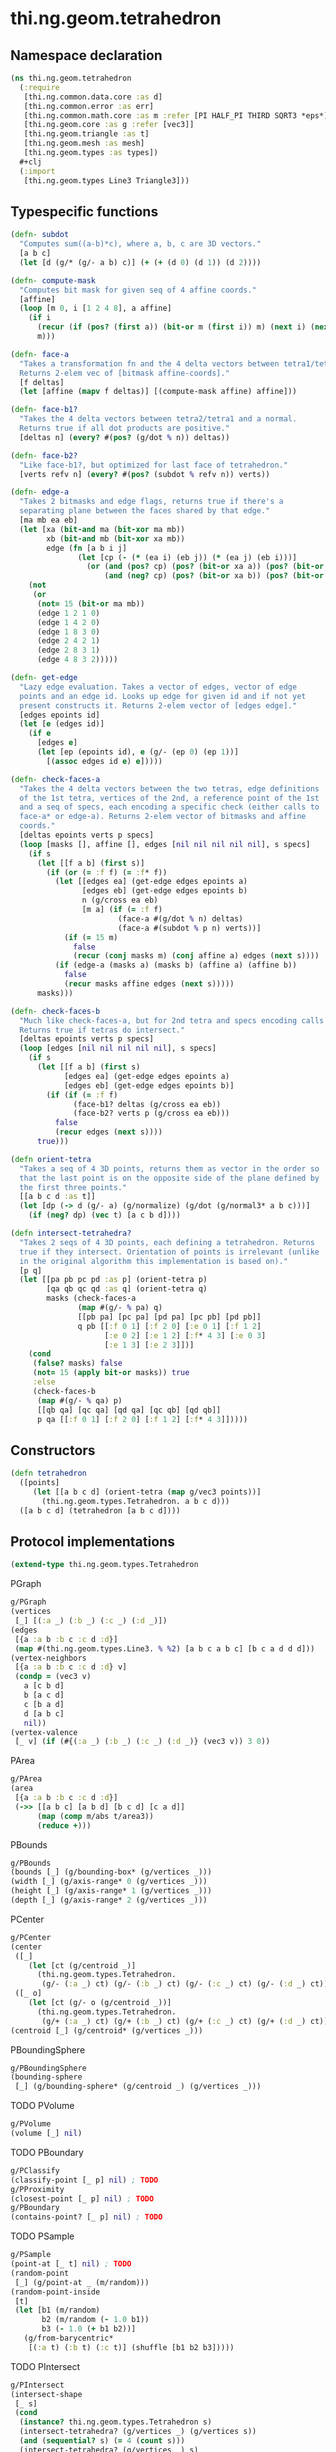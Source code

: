 #+SEQ_TODO:       TODO(t) INPROGRESS(i) WAITING(w@) | DONE(d) CANCELED(c@)
#+TAGS:           Write(w) Update(u) Fix(f) Check(c) noexport(n)
#+EXPORT_EXCLUDE_TAGS: noexport

* thi.ng.geom.tetrahedron
** Namespace declaration
#+BEGIN_SRC clojure :tangle babel/src/cljx/thi/ng/geom/tetrahedron.cljx :mkdirp yes :padline no
  (ns thi.ng.geom.tetrahedron
    (:require
     [thi.ng.common.data.core :as d]
     [thi.ng.common.error :as err]
     [thi.ng.common.math.core :as m :refer [PI HALF_PI THIRD SQRT3 *eps*]]
     [thi.ng.geom.core :as g :refer [vec3]]
     [thi.ng.geom.triangle :as t]
     [thi.ng.geom.mesh :as mesh]
     [thi.ng.geom.types :as types])
    ,#+clj
    (:import
     [thi.ng.geom.types Line3 Triangle3]))
#+END_SRC
** Typespecific functions
#+BEGIN_SRC clojure :tangle babel/src/cljx/thi/ng/geom/tetrahedron.cljx
  (defn- subdot
    "Computes sum((a-b)*c), where a, b, c are 3D vectors."
    [a b c]
    (let [d (g/* (g/- a b) c)] (+ (+ (d 0) (d 1)) (d 2))))
  
  (defn- compute-mask
    "Computes bit mask for given seq of 4 affine coords."
    [affine]
    (loop [m 0, i [1 2 4 8], a affine]
      (if i
        (recur (if (pos? (first a)) (bit-or m (first i)) m) (next i) (next a))
        m)))
  
  (defn- face-a
    "Takes a transformation fn and the 4 delta vectors between tetra1/tetra2.
    Returns 2-elem vec of [bitmask affine-coords]."
    [f deltas]
    (let [affine (mapv f deltas)] [(compute-mask affine) affine]))
  
  (defn- face-b1?
    "Takes the 4 delta vectors between tetra2/tetra1 and a normal.
    Returns true if all dot products are positive."
    [deltas n] (every? #(pos? (g/dot % n)) deltas))
  
  (defn- face-b2?
    "Like face-b1?, but optimized for last face of tetrahedron."
    [verts refv n] (every? #(pos? (subdot % refv n)) verts))
  
  (defn- edge-a
    "Takes 2 bitmasks and edge flags, returns true if there's a
    separating plane between the faces shared by that edge."
    [ma mb ea eb]
    (let [xa (bit-and ma (bit-xor ma mb))
          xb (bit-and mb (bit-xor xa mb))
          edge (fn [a b i j]
                 (let [cp (- (* (ea i) (eb j)) (* (ea j) (eb i)))]
                   (or (and (pos? cp) (pos? (bit-or xa a)) (pos? (bit-or xb b)))
                       (and (neg? cp) (pos? (bit-or xa b)) (pos? (bit-or xb a))))))]
      (not
       (or
        (not= 15 (bit-or ma mb))
        (edge 1 2 1 0)
        (edge 1 4 2 0)
        (edge 1 8 3 0)
        (edge 2 4 2 1)
        (edge 2 8 3 1)
        (edge 4 8 3 2)))))
  
  (defn- get-edge
    "Lazy edge evaluation. Takes a vector of edges, vector of edge
    points and an edge id. Looks up edge for given id and if not yet
    present constructs it. Returns 2-elem vector of [edges edge]."
    [edges epoints id]
    (let [e (edges id)]
      (if e
        [edges e]
        (let [ep (epoints id), e (g/- (ep 0) (ep 1))]
          [(assoc edges id e) e]))))
  
  (defn- check-faces-a
    "Takes the 4 delta vectors between the two tetras, edge definitions
    of the 1st tetra, vertices of the 2nd, a reference point of the 1st
    and a seq of specs, each encoding a specific check (either calls to
    face-a* or edge-a). Returns 2-elem vector of bitmasks and affine
    coords."
    [deltas epoints verts p specs]
    (loop [masks [], affine [], edges [nil nil nil nil nil], s specs]
      (if s
        (let [[f a b] (first s)]
          (if (or (= :f f) (= :f* f))
            (let [[edges ea] (get-edge edges epoints a)
                  [edges eb] (get-edge edges epoints b)
                  n (g/cross ea eb)
                  [m a] (if (= :f f)
                          (face-a #(g/dot % n) deltas)
                          (face-a #(subdot % p n) verts))]
              (if (= 15 m)
                false
                (recur (conj masks m) (conj affine a) edges (next s))))
            (if (edge-a (masks a) (masks b) (affine a) (affine b))
              false
              (recur masks affine edges (next s)))))
        masks)))
  
  (defn- check-faces-b
    "Much like check-faces-a, but for 2nd tetra and specs encoding calls to face-b1/2?.
    Returns true if tetras do intersect."
    [deltas epoints verts p specs]
    (loop [edges [nil nil nil nil nil], s specs]
      (if s
        (let [[f a b] (first s)
              [edges ea] (get-edge edges epoints a)
              [edges eb] (get-edge edges epoints b)]
          (if (if (= :f f)
                (face-b1? deltas (g/cross ea eb))
                (face-b2? verts p (g/cross ea eb)))
            false
            (recur edges (next s))))
        true)))
  
  (defn orient-tetra
    "Takes a seq of 4 3D points, returns them as vector in the order so
    that the last point is on the opposite side of the plane defined by
    the first three points."
    [[a b c d :as t]]
    (let [dp (-> d (g/- a) (g/normalize) (g/dot (g/normal3* a b c)))]
      (if (neg? dp) (vec t) [a c b d])))
  
  (defn intersect-tetrahedra?
    "Takes 2 seqs of 4 3D points, each defining a tetrahedron. Returns
    true if they intersect. Orientation of points is irrelevant (unlike
    in the original algorithm this implementation is based on)."
    [p q]
    (let [[pa pb pc pd :as p] (orient-tetra p)
          [qa qb qc qd :as q] (orient-tetra q)
          masks (check-faces-a
                 (map #(g/- % pa) q)
                 [[pb pa] [pc pa] [pd pa] [pc pb] [pd pb]]
                 q pb [[:f 0 1] [:f 2 0] [:e 0 1] [:f 1 2]
                       [:e 0 2] [:e 1 2] [:f* 4 3] [:e 0 3]
                       [:e 1 3] [:e 2 3]])]
      (cond
       (false? masks) false
       (not= 15 (apply bit-or masks)) true
       :else
       (check-faces-b
        (map #(g/- % qa) p)
        [[qb qa] [qc qa] [qd qa] [qc qb] [qd qb]]
        p qa [[:f 0 1] [:f 2 0] [:f 1 2] [:f* 4 3]]))))
#+END_SRC
** Constructors
#+BEGIN_SRC clojure :tangle babel/src/cljx/thi/ng/geom/tetrahedron.cljx
  (defn tetrahedron
    ([points]
       (let [[a b c d] (orient-tetra (map g/vec3 points))]
         (thi.ng.geom.types.Tetrahedron. a b c d)))
    ([a b c d] (tetrahedron [a b c d])))  
#+END_SRC
** Protocol implementations
#+BEGIN_SRC clojure :tangle babel/src/cljx/thi/ng/geom/tetrahedron.cljx
  (extend-type thi.ng.geom.types.Tetrahedron
#+END_SRC
**** PGraph
#+BEGIN_SRC clojure :tangle babel/src/cljx/thi/ng/geom/tetrahedron.cljx
  g/PGraph
  (vertices
   [_] [(:a _) (:b _) (:c _) (:d _)])
  (edges
   [{a :a b :b c :c d :d}]
   (map #(thi.ng.geom.types.Line3. % %2) [a b c a b c] [b c a d d d]))
  (vertex-neighbors
   [{a :a b :b c :c d :d} v]
   (condp = (vec3 v)
     a [c b d]
     b [a c d]
     c [b a d]
     d [a b c]
     nil))
  (vertex-valence
   [_ v] (if (#{(:a _) (:b _) (:c _) (:d _)} (vec3 v)) 3 0))
#+END_SRC
**** PArea
#+BEGIN_SRC clojure :tangle babel/src/cljx/thi/ng/geom/tetrahedron.cljx
  g/PArea
  (area
   [{a :a b :b c :c d :d}]
   (->> [[a b c] [a b d] [b c d] [c a d]]
        (map (comp m/abs t/area3))
        (reduce +)))
#+END_SRC
**** PBounds
#+BEGIN_SRC clojure :tangle babel/src/cljx/thi/ng/geom/tetrahedron.cljx
  g/PBounds
  (bounds [_] (g/bounding-box* (g/vertices _)))
  (width [_] (g/axis-range* 0 (g/vertices _)))
  (height [_] (g/axis-range* 1 (g/vertices _)))
  (depth [_] (g/axis-range* 2 (g/vertices _)))
#+END_SRC
**** PCenter
#+BEGIN_SRC clojure :tangle babel/src/cljx/thi/ng/geom/tetrahedron.cljx
  g/PCenter
  (center
   ([_]
      (let [ct (g/centroid _)]
        (thi.ng.geom.types.Tetrahedron.
         (g/- (:a _) ct) (g/- (:b _) ct) (g/- (:c _) ct) (g/- (:d _) ct))))
   ([_ o]
      (let [ct (g/- o (g/centroid _))]
        (thi.ng.geom.types.Tetrahedron.
         (g/+ (:a _) ct) (g/+ (:b _) ct) (g/+ (:c _) ct) (g/+ (:d _) ct)))))
  (centroid [_] (g/centroid* (g/vertices _)))
#+END_SRC
**** PBoundingSphere
#+BEGIN_SRC clojure :tangle babel/src/cljx/thi/ng/geom/tetrahedron.cljx
  g/PBoundingSphere
  (bounding-sphere
   [_] (g/bounding-sphere* (g/centroid _) (g/vertices _)))
#+END_SRC
**** TODO PVolume
#+BEGIN_SRC clojure :tangle babel/src/cljx/thi/ng/geom/tetrahedron.cljx
  g/PVolume
  (volume [_] nil)
#+END_SRC
**** TODO PBoundary
#+BEGIN_SRC clojure :tangle babel/src/cljx/thi/ng/geom/tetrahedron.cljx
  g/PClassify
  (classify-point [_ p] nil) ; TODO
  g/PProximity
  (closest-point [_ p] nil) ; TODO
  g/PBoundary
  (contains-point? [_ p] nil) ; TODO
#+END_SRC
**** TODO PSample
#+BEGIN_SRC clojure :tangle babel/src/cljx/thi/ng/geom/tetrahedron.cljx
  g/PSample
  (point-at [_ t] nil) ; TODO
  (random-point
   [_] (g/point-at _ (m/random)))
  (random-point-inside
   [t]
   (let [b1 (m/random)
         b2 (m/random (- 1.0 b1))
         b3 (- 1.0 (+ b1 b2))]
     (g/from-barycentric*
      [(:a t) (:b t) (:c t)] (shuffle [b1 b2 b3]))))
#+END_SRC
**** TODO PIntersect
#+BEGIN_SRC clojure :tangle babel/src/cljx/thi/ng/geom/tetrahedron.cljx
  g/PIntersect
  (intersect-shape
   [_ s]
   (cond
    (instance? thi.ng.geom.types.Tetrahedron s)
    (intersect-tetrahedra? (g/vertices _) (g/vertices s))
    (and (sequential? s) (= 4 (count s)))
    (intersect-tetrahedra? (g/vertices _) s)
    :default (err/type-error! "Tetrahedron" s)))
  (intersect-line
   [_ l] nil)
  (intersect-ray
   [_ {p :p dir :dir}] nil)
#+END_SRC
**** PInvert
#+BEGIN_SRC clojure :tangle babel/src/cljx/thi/ng/geom/tetrahedron.cljx
  g/PInvert
  (invert
   [_] (thi.ng.geom.types.Tetrahedron. (:b _) (:a _) (:c _) (:d _)))
#+END_SRC
**** TODO PSlice
#+BEGIN_SRC clojure :tangle babel/src/cljx/thi/ng/geom/tetrahedron.cljx
  g/PSlice
  (slice-with
   ([_ e] nil)
   ([_ e classifier] nil))
#+END_SRC
**** PTessellate
#+BEGIN_SRC clojure :tangle babel/src/cljx/thi/ng/geom/tetrahedron.cljx
  g/PTessellate
  (tessellate
   [{a :a b :b c :c d :d}]
   (map
    (fn [[a b c]] (thi.ng.geom.types.Triangle3. a b c))
    [[a b c] [a d b] [b d c] [c d a]]))
#+END_SRC
**** PTransform
#+BEGIN_SRC clojure :tangle babel/src/cljx/thi/ng/geom/tetrahedron.cljx
  g/PTransform
  (scale
   ([_ s]
      (thi.ng.geom.types.Tetrahedron.
       (g/* (:a _) s) (g/* (:b _) s) (g/* (:c _) s) (g/* (:d _) s)))
   ([_ a b]
      (thi.ng.geom.types.Tetrahedron.
       (g/* (:a _) a b) (g/* (:b _) a b) (g/* (:c _) a b) (g/* (:d _) a b))))
  (scale-size
   [{a :a b :b c :c d :d :as _} s]
   (let [cc (g/centroid _)]
     (thi.ng.geom.types.Tetrahedron.
      (-> a (g/- cc) (g/madd s cc)) (-> b (g/- cc) (g/madd s cc))
      (-> c (g/- cc) (g/madd s cc)) (-> d (g/- cc) (g/madd s cc)))))
#+END_SRC
**** End of implementations                                        :noexport:
#+BEGIN_SRC clojure :tangle babel/src/cljx/thi/ng/geom/tetrahedron.cljx
  )
#+END_SRC

